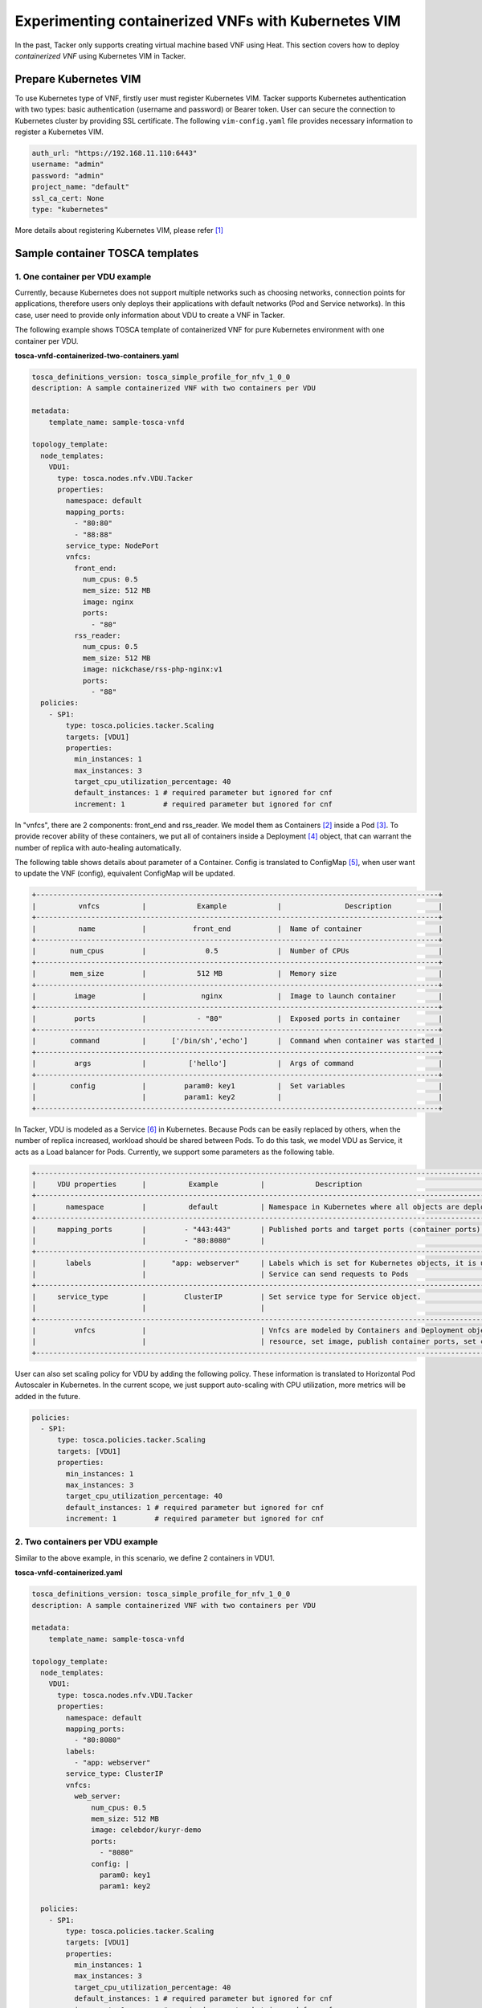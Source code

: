 ====================================================
Experimenting containerized VNFs with Kubernetes VIM
====================================================

In the past, Tacker only supports creating virtual machine based VNF using
Heat. This section covers how to deploy `containerized VNF` using Kubernetes
VIM in Tacker.

Prepare Kubernetes VIM
======================

To use Kubernetes type of VNF, firstly user must register Kubernetes VIM.
Tacker supports Kubernetes authentication with two types: basic authentication
(username and password) or Bearer token. User can secure the connection to
Kubernetes cluster by providing SSL certificate. The following
``vim-config.yaml`` file provides necessary information to register a
Kubernetes VIM.

.. code-block:: console

  auth_url: "https://192.168.11.110:6443"
  username: "admin"
  password: "admin"
  project_name: "default"
  ssl_ca_cert: None
  type: "kubernetes"

More details about registering Kubernetes VIM, please refer [#first]_

Sample container TOSCA templates
================================

1. One container per VDU example
~~~~~~~~~~~~~~~~~~~~~~~~~~~~~~~~

Currently, because Kubernetes does not support multiple networks such as
choosing networks, connection points for applications, therefore users only
deploys their applications with default networks (Pod and Service networks).
In this case, user need to provide only information about VDU to create a VNF
in Tacker.

The following example shows TOSCA template of containerized VNF for pure
Kubernetes environment with one container per VDU.

**tosca-vnfd-containerized-two-containers.yaml**

.. code-block:: yaml

  tosca_definitions_version: tosca_simple_profile_for_nfv_1_0_0
  description: A sample containerized VNF with two containers per VDU

  metadata:
      template_name: sample-tosca-vnfd

  topology_template:
    node_templates:
      VDU1:
        type: tosca.nodes.nfv.VDU.Tacker
        properties:
          namespace: default
          mapping_ports:
            - "80:80"
            - "88:88"
          service_type: NodePort
          vnfcs:
            front_end:
              num_cpus: 0.5
              mem_size: 512 MB
              image: nginx
              ports:
                - "80"
            rss_reader:
              num_cpus: 0.5
              mem_size: 512 MB
              image: nickchase/rss-php-nginx:v1
              ports:
                - "88"
    policies:
      - SP1:
          type: tosca.policies.tacker.Scaling
          targets: [VDU1]
          properties:
            min_instances: 1
            max_instances: 3
            target_cpu_utilization_percentage: 40
            default_instances: 1 # required parameter but ignored for cnf
            increment: 1         # required parameter but ignored for cnf

In "vnfcs", there are 2 components: front_end and rss_reader.
We model them as Containers [#second]_ inside a Pod [#third]_. To provide
recover ability of these containers, we put all of containers inside a
Deployment [#fourth]_ object, that can warrant the number of replica with
auto-healing automatically.

The following table shows details about parameter of a Container. Config is
translated to ConfigMap [#fifth]_, when user want to update the VNF (config),
equivalent ConfigMap will be updated.

.. code-block:: console

  +-----------------------------------------------------------------------------------------------+
  |          vnfcs          |            Example            |               Description           |
  +-----------------------------------------------------------------------------------------------+
  |          name           |           front_end           |  Name of container                  |
  +-----------------------------------------------------------------------------------------------+
  |        num_cpus         |              0.5              |  Number of CPUs                     |
  +-----------------------------------------------------------------------------------------------+
  |        mem_size         |            512 MB             |  Memory size                        |
  +-----------------------------------------------------------------------------------------------+
  |         image           |             nginx             |  Image to launch container          |
  +-----------------------------------------------------------------------------------------------+
  |         ports           |            - "80"             |  Exposed ports in container         |
  +-----------------------------------------------------------------------------------------------+
  |        command          |      ['/bin/sh','echo']       |  Command when container was started |
  +-----------------------------------------------------------------------------------------------+
  |         args            |          ['hello']            |  Args of command                    |
  +-----------------------------------------------------------------------------------------------+
  |        config           |         param0: key1          |  Set variables                      |
  |                         |         param1: key2          |                                     |
  +-----------------------------------------------------------------------------------------------+

In Tacker, VDU is modeled as a Service [#sixth]_ in Kubernetes. Because Pods
can be easily replaced by others, when the number of replica increased,
workload should be shared between Pods. To do this task, we model VDU as
Service, it acts as a Load balancer for Pods. Currently, we support some
parameters as the following table.

.. code-block:: console

  +--------------------------------------------------------------------------------------------------------------------------------+
  |     VDU properties      |          Example          |            Description                                                   |
  +--------------------------------------------------------------------------------------------------------------------------------+
  |       namespace         |          default          | Namespace in Kubernetes where all objects are deployed                   |
  +--------------------------------------------------------------------------------------------------------------------------------+
  |     mapping_ports       |         - "443:443"       | Published ports and target ports (container ports) of Service Kubernetes |
  |                         |         - "80:8080"       |                                                                          |
  +--------------------------------------------------------------------------------------------------------------------------------+
  |       labels            |      "app: webserver"     | Labels which is set for Kubernetes objects, it is used as Selector to    |
  |                         |                           | Service can send requests to Pods                                        |
  +--------------------------------------------------------------------------------------------------------------------------------+
  |     service_type        |         ClusterIP         | Set service type for Service object.                                     |
  |                         |                           |                                                                          |
  +--------------------------------------------------------------------------------------------------------------------------------+
  |         vnfcs           |                           | Vnfcs are modeled by Containers and Deployment object. User can limit    |
  |                         |                           | resource, set image, publish container ports, set commands and variables |
  +--------------------------------------------------------------------------------------------------------------------------------+

User can also set scaling policy for VDU by adding the following policy. These
information is translated to Horizontal Pod Autoscaler in Kubernetes. In the
current scope, we just support auto-scaling with CPU utilization, more metrics
will be added in the future.

.. code-block:: yaml

  policies:
    - SP1:
        type: tosca.policies.tacker.Scaling
        targets: [VDU1]
        properties:
          min_instances: 1
          max_instances: 3
          target_cpu_utilization_percentage: 40
          default_instances: 1 # required parameter but ignored for cnf
          increment: 1         # required parameter but ignored for cnf

2. Two containers per VDU example
~~~~~~~~~~~~~~~~~~~~~~~~~~~~~~~~~

Similar to the above example, in this scenario, we define 2 containers in VDU1.

**tosca-vnfd-containerized.yaml**

.. code-block:: yaml

  tosca_definitions_version: tosca_simple_profile_for_nfv_1_0_0
  description: A sample containerized VNF with two containers per VDU

  metadata:
      template_name: sample-tosca-vnfd

  topology_template:
    node_templates:
      VDU1:
        type: tosca.nodes.nfv.VDU.Tacker
        properties:
          namespace: default
          mapping_ports:
            - "80:8080"
          labels:
            - "app: webserver"
          service_type: ClusterIP
          vnfcs:
            web_server:
                num_cpus: 0.5
                mem_size: 512 MB
                image: celebdor/kuryr-demo
                ports:
                  - "8080"
                config: |
                  param0: key1
                  param1: key2

    policies:
      - SP1:
          type: tosca.policies.tacker.Scaling
          targets: [VDU1]
          properties:
            min_instances: 1
            max_instances: 3
            target_cpu_utilization_percentage: 40
            default_instances: 1 # required parameter but ignored for cnf
            increment: 1         # required parameter but ignored for cnf

Viewing a containerized VNF
~~~~~~~~~~~~~~~~~~~~~~~~~~~

Create sample containerized VNF

.. code-block:: console

  $ openstack vnf descriptor create --vnfd-file tosca-vnfd-containerized.yaml VNFD1
  Created a new vnfd:
  +-----------------+-------------------------------------------------------------------------------------------------------+
  | Field           | Value                                                                                                 |
  +-----------------+-------------------------------------------------------------------------------------------------------+
  | created_at      | 2018-01-21 14:36:51.757044                                                                            |
  | description     | A sample containerized VNF with one container per VDU                                                 |
  | id              | fb4a0aa8-e410-4e73-abdc-d2808de155ef                                                                  |
  | name            | VNFD1                                                                                                 |
  | service_types   | vnfd                                                                                                  |
  | template_source | onboarded                                                                                             |
  | tenant_id       | 2d22508be9694091bb2f03ce27911416                                                                      |
  | updated_at      |                                                                                                       |
  +-----------------+-------------------------------------------------------------------------------------------------------+

  $ openstack vnf create --vnfd-name VNFD1 --vim-name vim-kubernetes VNF1
  Created a new vnf:
  +----------------+-------------------------------------------------------------------------------------------------------+
  | Field          | Value                                                                                                 |
  +----------------+-------------------------------------------------------------------------------------------------------+
  | created_at     | 2018-01-21 14:37:23.318018                                                                            |
  | description    | A sample containerized VNF with one container per VDU                                                 |
  | error_reason   |                                                                                                       |
  | id             | 1faf776b-8d2b-4ee6-889d-e3b7c7310411                                                                  |
  | instance_id    | default,svc-vdu1-05db44                                                                               |
  | mgmt_ip_address|                                                                                                       |
  | name           | VNF1                                                                                                  |
  | placement_attr | {"vim_name": "vim-kubernetes"}                                                                        |
  | status         | PENDING_CREATE                                                                                        |
  | tenant_id      | 2d22508be9694091bb2f03ce27911416                                                                      |
  | updated_at     |                                                                                                       |
  | vim_id         | 791830a6-45fd-468a-bd85-e07fe24e5ce3                                                                  |
  | vnfd_id        | fb4a0aa8-e410-4e73-abdc-d2808de155ef                                                                  |
  +----------------+-------------------------------------------------------------------------------------------------------+

  $ openstack vnf list
  +--------------------------------------+------+----------------------------+--------+--------------------------------------+--------------------------------------+
  | id                                   | name | mgmt_ip_address            | status | vim_id                               | vnfd_id                              |
  +--------------------------------------+------+----------------------------+--------+--------------------------------------+--------------------------------------+
  | 1faf776b-8d2b-4ee6-889d-e3b7c7310411 | VNF1 |                            | ACTIVE | 791830a6-45fd-468a-bd85-e07fe24e5ce3 | fb4a0aa8-e410-4e73-abdc-d2808de155ef |
  +--------------------------------------+------+----------------------------+--------+--------------------------------------+--------------------------------------+

To test VNF is running in Kubernetes environment, we can check by running
following commands

.. code-block:: console

  $ kubectl get svc
  NAME              TYPE        CLUSTER-IP       EXTERNAL-IP   PORT(S)   AGE
  kubernetes        ClusterIP   192.168.28.129   <none>        443/TCP   5h
  svc-vdu1-05db44   ClusterIP   192.168.28.187   <none>        80/TCP    12m

  $ kubectl get deployment
  NAME              DESIRED   CURRENT   UP-TO-DATE   AVAILABLE   AGE
  svc-vdu1-05db44   1         1         1            1           16m

  $ kubectl get pod
  NAME                               READY     STATUS    RESTARTS   AGE
  svc-vdu1-05db44-7dcb6b955d-wkh7d   1/1       Running   0          18m

  $ kubectl get hpa
  NAME              REFERENCE                    TARGETS           MINPODS   MAXPODS   REPLICAS   AGE
  svc-vdu1-05db44   Deployment/svc-vdu1-05db44   <unknown> / 40%   1         3         1          17m

  $ kubectl get configmap
  NAME              DATA      AGE
  svc-vdu1-05db44   2         17m

User also can scale VNF manually, by running the following commands:

.. code-block:: console

  $ openstack vnf scale --scaling-policy-name SP1 --scaling-type out VNF1

  $ kubectl get deployment
  NAME              DESIRED   CURRENT   UP-TO-DATE   AVAILABLE   AGE
  svc-vdu1-651815   2         2         2            1           3h

  $ kubectl get pods
  NAME                               READY     STATUS    RESTARTS   AGE
  svc-vdu1-651815-5b894b8bfb-b6mzq   2/2       Running   0          3h
  svc-vdu1-651815-5b894b8bfb-b7f2c   2/2       Running   0          40s

In the same way, user also scale in VNF with scaling-type is 'in'. The range
of scaling manually is limited by 'min_instances' and 'max_instances' user
provide in VNF template.

Multi-Interface for C-VNF
=========================

To use multi-interface for C-VNF, User should follow below procedure.

1. Checking kuryr.conf
~~~~~~~~~~~~~~~~~~~~~~

After installation, user should check kuryr.conf configuration.

.. code-block:: console

  $ sudo cat /etc/kuryr/kuryr.conf | grep multi_vif_drivers
  multi_vif_drivers = npwg_multiple_interfaces

2. Adding K8s CustomResourceDefinition
~~~~~~~~~~~~~~~~~~~~~~~~~~~~~~~~~~~~~~

To use CustomResourceDefinition, user needs to add CRD.
User can make a additional network using yaml file like below.
Create yaml file like below and register it.

.. code-block:: console

  $ cat ./crdnetwork.yaml

.. code-block:: yaml

  apiVersion: apiextensions.k8s.io/v1beta1
  kind: CustomResourceDefinition
  metadata:
    name: network-attachment-definitions.k8s.cni.cncf.io
  spec:
    group: k8s.cni.cncf.io
    version: v1
    scope: Namespaced
    names:
      plural: network-attachment-definitions
      singular: network-attachment-definition
      kind: NetworkAttachmentDefinition
      shortNames:
      - net-attach-def
    validation:
      openAPIV3Schema:
        properties:
          spec:
            properties:
              config:
                   type: string

Register crdnetwork.yaml

.. code-block:: console

  $ kubectl create -f ~/crdnetwork.yaml

Get crd list

.. code-block:: console

  $ kubectl get crd

  NAME                                             CREATED AT
  kuryrnetpolicies.openstack.org                   2019-07-31T02:23:54Z
  kuryrnets.openstack.org                          2019-07-31T02:23:54Z
  network-attachment-definitions.k8s.cni.cncf.io   2019-07-31T02:23:55Z

3. Adding neutron subnet id information to k8s CRD
~~~~~~~~~~~~~~~~~~~~~~~~~~~~~~~~~~~~~~~~~~~~~~~~~~

To use neutron subnet in kubernetes, user should register neutron
subnet to CRD. At first, user should create subnet.yaml file.

.. code-block:: console

  $ cat ./kuryr-subnetname1.yaml

  apiVersion: "k8s.cni.cncf.io/v1"
  kind: NetworkAttachmentDefinition
  metadata:
    name: subnetname1
    annotations:
      openstack.org/kuryr-config: '{"subnetId": "$subnet_id"}'

After making a yaml file, user should create subnet with yaml file.

.. code-block:: console

  $ kubectl create -f ~/kuryr-subnetname1.yaml


After created, user can check subnet info like below.

.. code-block:: console

  $ kubectl get net-attach-def

  NAME           AGE
  k8s-multi-10   7d
  k8s-multi-11   7d


Known Issues and Limitations
~~~~~~~~~~~~~~~~~~~~~~~~~~~~

- Does not support Volumes in Kubernetes
- Horizontal Pod AutoScaler only support CPU utilization
- Add support Kuryr-Kubernetes for making hybrid network in the future

References
==========
.. [#first] https://opendev.org/openstack/tacker/src/branch/master/doc/source/install/kubernetes_vim_installation.rst
.. [#second] https://kubernetes.io/docs/concepts/workloads/pods/init-containers
.. [#third] https://kubernetes.io/docs/concepts/workloads/pods/pod-overview
.. [#fourth] https://kubernetes.io/docs/concepts/workloads/controllers/deployment
.. [#fifth] https://kubernetes.io/docs/tasks/configure-pod-container/configure-pod-configmap
.. [#sixth] https://kubernetes.io/docs/concepts/services-networking/service
